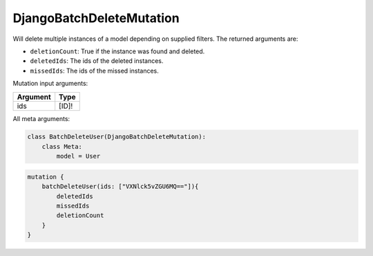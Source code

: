 ================================
DjangoBatchDeleteMutation
================================

Will delete multiple instances of a model depending on supplied filters.
The returned arguments are:

-  ``deletionCount``: True if the instance was found and deleted.
-  ``deletedIds``: The ids of the deleted instances.
-  ``missedIds``: The ids of the missed instances.

Mutation input arguments:

+------------+-----------+
| Argument   | Type      |
+============+===========+
| ids        | [ID]!     |
+------------+-----------+

All meta arguments:

+--------------------------+-----------+-----------+-------------------------------------------------------------------------------------+
| Argument                 | type      | Default   | Description                                                                         |
+--------------------------+-----------+-----------+-------------------------------------------------------------------------------------+
| model                    | Model     | None      | The model. **Required**.                                                            |
+--------------------------+-----------+-----------+-------------------------------------------------------------------------------------+
| permissions              | Tuple     | None      | The permissions required to access the mutation                                     |
+--------------------------+-----------+-----------+-------------------------------------------------------------------------------------+
| login\_required          | Boolean   | None      | If true, the calling user has to be authenticated                                   |
+--------------------------+-----------+-----------+-------------------------------------------------------------------------------------+
| return\_field\_name      | String    | None      | The name of the return field within the mutation. The default is the camelCased name of the model                                                                                 |
+--------------------------+-----------+-----------+-------------------------------------------------------------------------------------+

.. code:: python

    class BatchDeleteUser(DjangoBatchDeleteMutation):
        class Meta:
            model = User

.. code::

    mutation {
        batchDeleteUser(ids: ["VXNlck5vZGU6MQ=="]){
            deletedIds
            missedIds
            deletionCount
        }
    }

